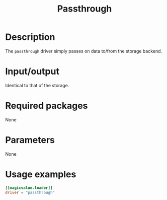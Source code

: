 #+title: Passthrough

* Description

The =passthrough= driver simply passes on data to/from the storage backend.

* Input/output

Identical to that of the storage.

* Required packages

None

* Parameters

None

* Usage examples

#+begin_src toml
[[magicvalue.loader]]
driver = "passthrough"
#+end_src
